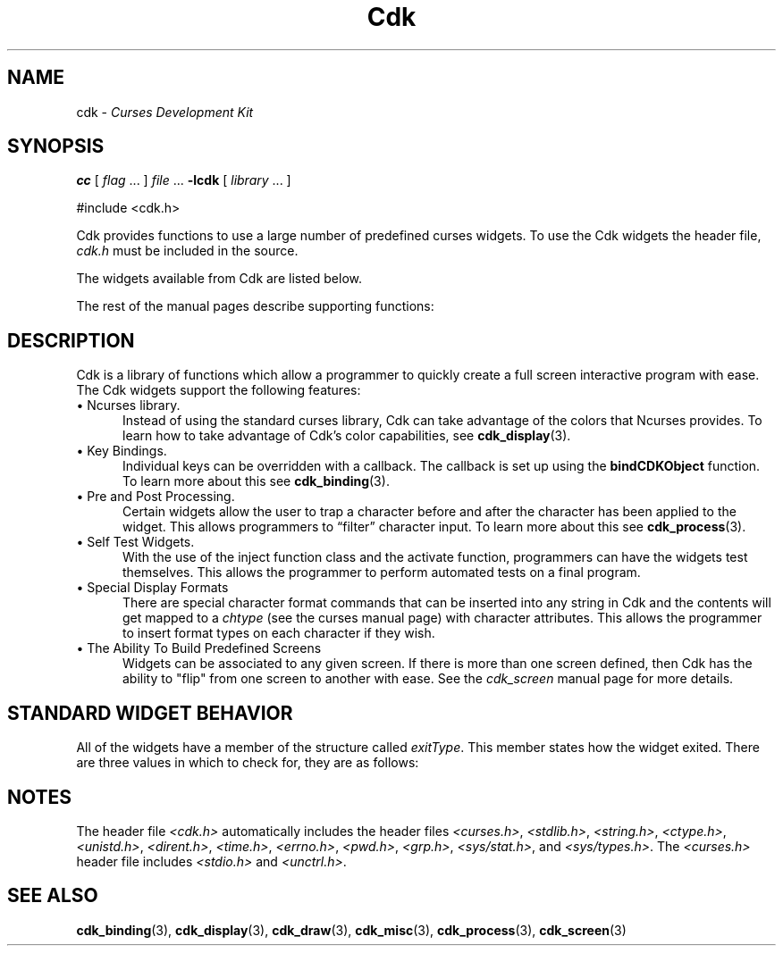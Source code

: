 '\" t
.\" $Id: cdk.3,v 1.21 2025/01/14 09:13:50 tom Exp $
.TH Cdk 3 2025-01-14 "" "Library calls"
.de It
.br
.ie \\n(.$>=3 .ne \\$3
.el .ne 3
.IP "\\$1" \\$2
..
.ie \n(.g \{\
.ds `` \(lq
.ds '' \(rq
.\}
.el \{\
.ie t .ds `` ``
.el   .ds `` ""
.ie t .ds '' ''
.el   .ds '' ""
.\}
.SH NAME
cdk \-
\fICurses Development Kit\fR
.SH SYNOPSIS
.B cc
.RI "[ " "flag" " \|.\|.\|. ] " "file" " \|.\|.\|."
.B \-lcdk
.RI "[ " "library" " \|.\|.\|. ]"
.LP
#include <cdk.h>
.LP
Cdk provides functions to use a large number of predefined curses widgets.
To use the Cdk widgets the header file,
\fIcdk.h\fR must be included in the source.
.LP
The widgets available from Cdk are listed below.
.LP
.TS
center tab(/);
l l
l l .
\fBWidget Type/Manual Page Name\fR
=
Alphalist/\fBcdk_alphalist\fP(3)
Button/\fBcdk_button\fP(3)
Buttonbox/\fBcdk_buttonbox\fP(3)
Calendar/\fBcdk_calendar\fP(3)
Dialog/\fBcdk_dialog\fP(3)
DoubleFloat Scale/\fBcdk_dscale\fP(3)
Entry Field/\fBcdk_entry\fP(3)
File Selector/\fBcdk_fselect\fP(3)
File Viewer/\fBcdk_viewer\fP(3)
Floating Scale/\fBcdk_fscale\fP(3)
Floating Slider/\fBcdk_fslider\fP(3)
Graph/\fBcdk_graph\fP(3)
Histogram/\fBcdk_histogram\fP(3)
Integer Scale/\fBcdk_scale\fP(3)
Integer Slider/\fBcdk_slider\fP(3)
Item List/\fBcdk_itemlist\fP(3)
Label/\fBcdk_label\fP(3)
Marquee/\fBcdk_marquee\fP(3)
Matrix/\fBcdk_matrix\fP(3)
Multiple Line Entry Field/\fBcdk_mentry\fP(3)
Pulldown Menu/\fBcdk_menu\fP(3)
Radio List/\fBcdk_radio\fP(3)
Scrolling List/\fBcdk_scroll\fP(3)
Scrolling Selection List/\fBcdk_selection\fP(3)
Scrolling Window/\fBcdk_swindow\fP(3)
Template/\fBcdk_template\fP(3)
Unsigned Scale/\fBcdk_uscale\fP(3)
Unsigned Slider/\fBcdk_uslider\fP(3)
.TE
.LP
The rest of the manual pages describe supporting functions:
.LP
.TS
center tab(/);
l l
l l
lw18 lw35 .
\fBManual Page Name/Description\fR
=
\fBcdk_binding\fP(3)/T{
Outlines how to create user definable key bindings.
T}
\fBcdk_display\fP(3)/T{
Shows how to add special display attributes,
colors, and justification into a widget.
T}
\fBcdk_draw\fP(3)/T{
Outlines functions used for drawing text and lines.
T}
\fBcdk_screen\fP(3)/T{
Demonstrates the use of screens within Cdk.
T}
\fBcdk_misc\fP(3)/T{
Outlines miscellaneous functions provided with the Cdk library.
T}
\fBcdk_process\fP(3)/T{
Demonstrates the use of the pre- and post-process function class.
T}
.TE
.SH DESCRIPTION
Cdk is a library of functions which allow a programmer to quickly create a
full screen interactive program with ease.
The Cdk widgets support the
following features:
.It "\(bu Ncurses library." 5
Instead of using the standard curses library, Cdk can take advantage of the
colors that Ncurses provides.
To learn how to take advantage of Cdk's color
capabilities, see \fBcdk_display\fP(3).
.It "\(bu Key Bindings." 5
Individual keys can be overridden with a callback.
The callback is set up using
the \fBbindCDKObject\fR function.
To learn more about this see \fBcdk_binding\fR(3).
.It "\(bu Pre and Post Processing." 5
Certain widgets allow the user to trap a character before and after the
character has been applied to the widget.
This allows programmers to \*(``filter\*('' character input.
To learn more about this see \fBcdk_process\fR(3).
.It "\(bu Self Test Widgets." 5
With the use of the inject function class and the activate function,
programmers can have the widgets test themselves.
This allows the programmer
to perform automated tests on a final program.
.It "\(bu Special Display Formats" 5
There are special character format commands that can be inserted into any
string in Cdk and the contents will get mapped to a \fIchtype\fR (see the
curses manual page) with character attributes.
This allows the programmer to
insert format types on each character if they wish.
.It "\(bu The Ability To Build Predefined Screens" 5
Widgets can be associated to any given screen.
If there is more than one
screen defined, then Cdk has the ability to "flip" from one screen to another
with ease.
See the \fIcdk_screen\fR manual page for more details.
.SH STANDARD WIDGET BEHAVIOR
All of the widgets have a member of the structure called \fIexitType\fR.
This member states how the widget exited.
There are three values in which to check
for, they are as follows:
.LP
.TS
center tab(/) allbox;
l l
l l
lw15 lw35 .
\fBValue/Meaning\fR
=
vNORMAL/T{
This means the widget exited normally.
This value is set when the widget is given the characters TAB or RETURN.
T}
vEARLY_EXIT/T{
This means the widget exited early.
This value is set when characters such as
TAB or RETURN are injected into the
widget via the injectCDKXXX function and the
character injected does not exit the widget.
T}
vERROR/T{
This value states that an error was returned by curses, e.g., if the
terminal was disconnected.
T}
vESCAPE_HIT/T{
This value states the user hit ESCAPE to leave the widget.
T}
vNEVER_ACTIVATED/T{
This is the initial state of the value.
This means that the widget has not been activated.
T}
.TE
.
.SH NOTES
The header file \fI<cdk.h>\fR automatically includes the header files
\fI<curses.h>\fR,
\fI<stdlib.h>\fR,
\fI<string.h>\fR,
\fI<ctype.h>\fR,
\fI<unistd.h>\fR,
\fI<dirent.h>\fR,
\fI<time.h>\fR,
\fI<errno.h>\fR,
\fI<pwd.h>\fR,
\fI<grp.h>\fR,
\fI<sys/stat.h>\fR, and
\fI<sys/types.h>\fR.
The \fI<curses.h>\fR header file includes \fI<stdio.h>\fR and \fI<unctrl.h>\fR.
.
.SH SEE ALSO
.BR cdk_binding (3),
.BR cdk_display (3),
.BR cdk_draw (3),
.BR cdk_misc (3),
.BR cdk_process (3),
.BR cdk_screen (3)
